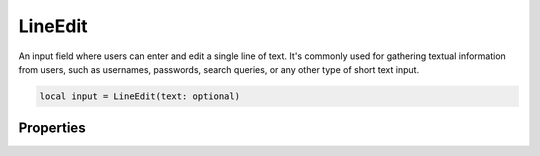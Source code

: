 LineEdit
===========

An input field where users can enter and edit a single line of text. It's commonly used for gathering textual information from users, such as usernames, passwords, search queries, or any other type of short text input. 

.. code-block:: lua

  local input = LineEdit(text: optional)

Properties
***************

.. function:: setOnTextChange(callback)
  :noindex:

  The function executed text inside changes

.. function:: setOnReturnPress(callback)

  The function executed when ``Enter`` key has been pressed

.. function:: setOnTextSelection(callback)

  The function executed when text inside the widget get's selected

  :params: ``self`` and ``text``

.. function:: setInputMode(callback)

  Sets how text input is handled. Available options ``normal``, ``hideinput``, ``passwordonedit`` and ``password``

.. function:: setText(text)

  Sets text in the widget

.. function:: getText()

  Returns the text input

.. function:: setHint(text)

  Sets hint/placeholder text in the widget

.. function:: getSelectedText()

  Returns selected text

.. function:: checkTextSelected()

  Returns if widget has any text selected

.. function:: setReadOnly(enable: bool)

  Sets widget to read-only or allow input

.. function:: redo()

  Redo text input

.. function:: undo()

  Undo text input

.. function:: setMaxLength()

  Sets the maximum input length in the widget
  
.. function:: selectAll()

  Selects all text
  
.. function:: getStartSelection()

  Returns the start cursor position for selected text

.. function:: getEndSelection()

  Returns the end cursor position for selected text

.. function:: getSelectionLength()

  Returns count for text selected